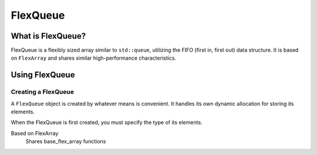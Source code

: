 FlexQueue
###################################

What is FlexQueue?
===================================

FlexQueue is a flexibly sized array similar to ``std::queue``, utilizing the
FIFO (first in, first out) data structure. It is based on ``FlexArray``
and shares similar high-performance characteristics.

Using FlexQueue
===================================

Creating a FlexQueue
-----------------------------------
A ``FlexQueue`` object is created by whatever means is convenient. It handles
its own dynamic allocation for storing its elements.

When the FlexQueue is first created, you must specify the type of its elements.

..  code-block:: c++
  //


Based on FlexArray
  Shares base_flex_array functions





..  TODO: Write this documentation.

